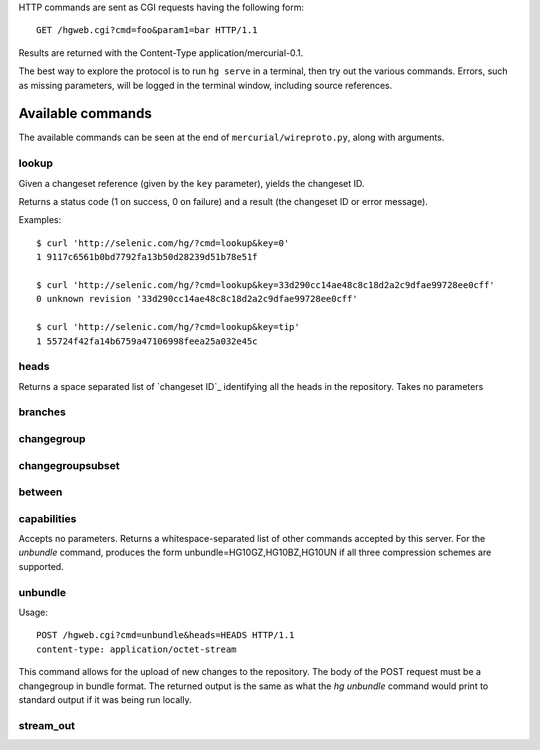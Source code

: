 HTTP commands are sent as CGI requests having the following form:

::

   GET /hgweb.cgi?cmd=foo&param1=bar HTTP/1.1

Results are returned with the Content-Type application/mercurial-0.1.

The best way to explore the protocol is to run ``hg serve`` in a terminal, then try out the various commands. Errors, such as missing parameters, will be logged in the terminal window, including source references.

Available commands
==================

The available commands can be seen at the end of ``mercurial/wireproto.py``, along with arguments.

lookup
~~~~~~

Given a changeset reference (given by the ``key`` parameter), yields the changeset ID.

Returns a status code (1 on success, 0 on failure) and a result (the changeset ID or error message).

Examples:

::

   $ curl 'http://selenic.com/hg/?cmd=lookup&key=0'
   1 9117c6561b0bd7792fa13b50d28239d51b78e51f

   $ curl 'http://selenic.com/hg/?cmd=lookup&key=33d290cc14ae48c8c18d2a2c9dfae99728ee0cff'
   0 unknown revision '33d290cc14ae48c8c18d2a2c9dfae99728ee0cff'

   $ curl 'http://selenic.com/hg/?cmd=lookup&key=tip'
   1 55724f42fa14b6759a47106998feea25a032e45c

heads
~~~~~

Returns a space separated list of `changeset ID`_ identifying all the heads in the repository. Takes no parameters

branches
~~~~~~~~

changegroup
~~~~~~~~~~~

changegroupsubset
~~~~~~~~~~~~~~~~~

between
~~~~~~~

capabilities
~~~~~~~~~~~~

Accepts no parameters. Returns a whitespace-separated list of other commands accepted by this server. For the *unbundle* command, produces the form unbundle=HG10GZ,HG10BZ,HG10UN if all three compression schemes are supported.

unbundle
~~~~~~~~

Usage:

::

   POST /hgweb.cgi?cmd=unbundle&heads=HEADS HTTP/1.1
   content-type: application/octet-stream

 

This command allows for the upload of new changes to the repository. The body of the POST request must be a changegroup in bundle format. The returned output is the same as what the *hg unbundle* command would print to standard output if it was being run locally.

stream_out
~~~~~~~~~~

